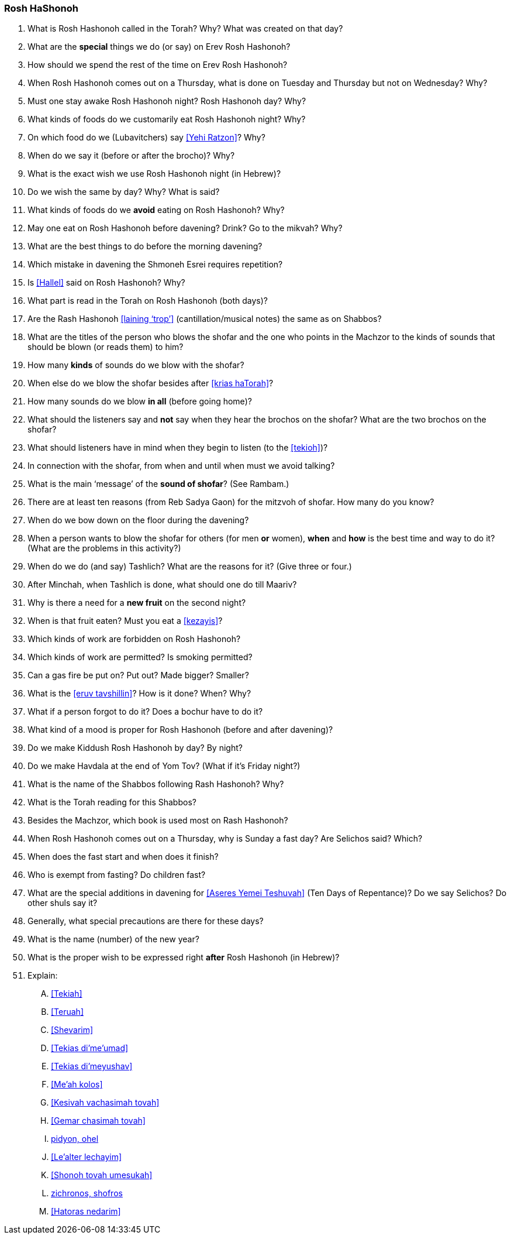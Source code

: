 [#rosh-hashonoh]
=== Rosh HaShonoh

. What is Rosh Hashonoh called in the Torah? Why? What was created on that day?

. What are the *special* things we do (or say) on Erev Rosh Hashonoh?

. How should we spend the rest of the time on Erev Rosh Hashonoh?

. When Rosh Hashonoh comes out on a Thursday, what is done on Tuesday and Thursday but not on Wednesday? Why?

. Must one stay awake Rosh Hashonoh night? Rosh Hashonoh day? Why?

. What kinds of foods do we customarily eat Rosh Hashonoh night? Why?

. On which food do we (Lubavitchers) say <<Yehi Ratzon>>? Why?

. When do we say it (before or after the brocho)? Why?

. What is the exact wish we use Rosh Hashonoh night (in Hebrew)?

. Do we wish the same by day? Why? What is said?

. What kinds of foods do we *avoid* eating on Rosh Hashonoh? Why?

. May one eat on Rosh Hashonoh before davening? Drink? Go to the mikvah? Why?

. What are the best things to do before the morning davening?

. Which mistake in davening the Shmoneh Esrei requires repetition?

. Is <<Hallel>> said on Rosh Hashonoh? Why?

. What part is read in the Torah on Rosh Hashonoh (both days)?

. Are the Rash Hashonoh <<laining ‘trop’>> (cantillation/musical notes) the same as on Shabbos?

. What are the titles of the person who blows the shofar and the one who points in the Machzor to the kinds of sounds that should be blown (or reads them) to him?

. How many *kinds* of sounds do we blow with the shofar?

. When else do we blow the shofar besides after <<krias haTorah>>?

. How many sounds do we blow *in all* (before going home)?

. What should the listeners say and *not* say when they hear the brochos on the shofar? What are the two brochos on the shofar?

. What should listeners have in mind when they begin to listen (to the <<tekioh>>)?

. In connection with the shofar, from when and until when must we avoid talking?

. What is the main ‘message’ of the *sound of shofar*? (See Rambam.)

. There are at least ten reasons (from Reb Sadya Gaon) for the mitzvoh of shofar. How many do you know?

. When do we bow down on the floor during the davening?

. When a person wants to blow the shofar for others (for men *or* women), *when* and
*how* is the best time and way to do it? (What are the problems in this activity?)

. When do we do (and say) Tashlich? What are the reasons for it? (Give three or four.)

. After Minchah, when Tashlich is done, what should one do till Maariv?

. Why is there a need for a *new fruit* on the second night?

. When is that fruit eaten? Must you eat a <<kezayis>>?

. Which kinds of work are forbidden on Rosh Hashonoh?

. Which kinds of work are permitted? Is smoking permitted?

. Can a gas fire be put on? Put out? Made bigger? Smaller?

. What is the <<eruv tavshillin>>? How is it done? When? Why?

. What if a person forgot to do it? Does a bochur have to do it?

. What kind of a mood is proper for Rosh Hashonoh (before and after davening)?

. Do we make Kiddush Rosh Hashonoh by day? By night?

. Do we make Havdala at the end of Yom Tov? (What if it’s Friday night?)

. What is the name of the Shabbos following Rash Hashonoh? Why?

. What is the Torah reading for this Shabbos?

. Besides the Machzor, which book is used most on Rash Hashonoh?

. When Rosh Hashonoh comes out on a Thursday, why is Sunday a fast day? Are Selichos said? Which?

. When does the fast start and when does it finish?

. Who is exempt from fasting? Do children fast?

. What are the special additions in davening for <<Aseres Yemei Teshuvah>> (Ten Days of Repentance)? Do we say Selichos? Do other shuls
say it?

. Generally, what special precautions are there for these days?

. What is the name (number) of the new year?

. What is the proper wish to be expressed right *after* Rosh Hashonoh (in Hebrew)?

. Explain:
[upperalpha]
.. <<Tekiah>>
.. <<Teruah>>
.. <<Shevarim>>
.. <<Tekias di’me’umad>>
.. <<Tekias di’meyushav>>
.. <<Me’ah kolos>>
.. <<Kesivah vachasimah tovah>>
.. <<Gemar chasimah tovah>>
.. <<Sifron shel tzadikim, pidyon, ohel>>
.. <<Le’alter lechayim>>
.. <<Shonoh tovah umesukah>>
.. <<Malchiyos, zichronos, shofros>>
.. <<Hatoras nedarim>>
